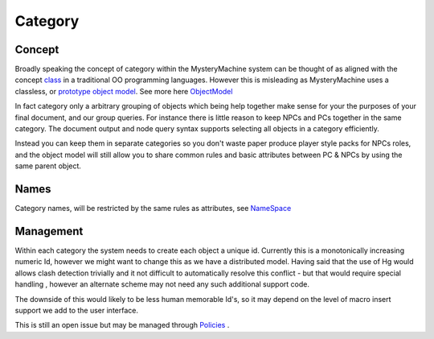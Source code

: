 ========
Category
========

Concept
=======

Broadly speaking the concept of category within the MysteryMachine system can be thought of as aligned with the concept `class <http://en.wikipedia.org/wiki/Class_(computer_science)>`_ in a traditional OO programming languages. However this is misleading as MysteryMachine uses a classless, or `prototype
object model <http://en.wikipedia.org/wiki/Prototype-based_programming>`_. See more here `<ObjectModel>`_

In fact category only a arbitrary grouping of objects which being help together make sense for your the purposes of your final document, and our group queries. For instance there is little reason to keep NPCs and PCs together in the same category. The document output and node query syntax supports selecting all objects in a category efficiently.

Instead you can keep them in separate categories so you don't waste paper produce player style packs for NPCs roles, and the object model will still allow you to share common rules and basic attributes between PC & NPCs by using the same parent object.

Names
=====

Category names, will be restricted by the same rules as attributes, see `<NameSpace>`_

Management
==========
Within each category the system needs to create each object a unique id. Currently this is a monotonically increasing numeric Id, however we might want to change this as we have a distributed model. Having said that the use of Hg would allows clash detection trivially and it not difficult to automatically resolve this conflict - but that would require special handling , however an alternate scheme may not need any such additional support code. 

The downside of this would likely to be less human memorable Id's, so it may depend on the level of macro insert support we add to the user interface.

This is still an open issue but may be managed through `<Policies>`_ .
